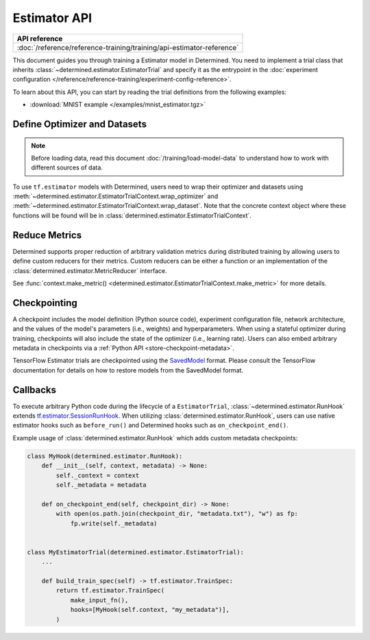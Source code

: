 ###############
 Estimator API
###############

+-----------------------------------------------------------------------+
| API reference                                                         |
+=======================================================================+
| :doc:`/reference/reference-training/training/api-estimator-reference` |
+-----------------------------------------------------------------------+

This document guides you through training a Estimator model in Determined. You need to implement a
trial class that inherits :class:`~determined.estimator.EstimatorTrial` and specify it as the
entrypoint in the :doc:`experiment configuration
</reference/reference-training/experiment-config-reference>`.

To learn about this API, you can start by reading the trial definitions from the following examples:

-  :download:`MNIST example </examples/mnist_estimator.tgz>`

*******************************
 Define Optimizer and Datasets
*******************************

.. note::

   Before loading data, read this document :doc:`/training/load-model-data` to understand how to
   work with different sources of data.

To use ``tf.estimator`` models with Determined, users need to wrap their optimizer and datasets
using :meth:`~determined.estimator.EstimatorTrialContext.wrap_optimizer` and
:meth:`~determined.estimator.EstimatorTrialContext.wrap_dataset`. Note that the concrete context
object where these functions will be found will be in
:class:`determined.estimator.EstimatorTrialContext`.

.. _estimators-custom-reducers:

****************
 Reduce Metrics
****************

Determined supports proper reduction of arbitrary validation metrics during distributed training by
allowing users to define custom reducers for their metrics. Custom reducers can be either a function
or an implementation of the :class:`determined.estimator.MetricReducer` interface.

See :func:`context.make_metric() <determined.estimator.EstimatorTrialContext.make_metric>` for more
details.

***************
 Checkpointing
***************

A checkpoint includes the model definition (Python source code), experiment configuration file,
network architecture, and the values of the model's parameters (i.e., weights) and hyperparameters.
When using a stateful optimizer during training, checkpoints will also include the state of the
optimizer (i.e., learning rate). Users can also embed arbitrary metadata in checkpoints via a
:ref:`Python API <store-checkpoint-metadata>`.

TensorFlow Estimator trials are checkpointed using the `SavedModel
<https://www.tensorflow.org/guide/saved_model>`__ format. Please consult the TensorFlow
documentation for details on how to restore models from the SavedModel format.

***********
 Callbacks
***********

To execute arbitrary Python code during the lifecycle of a ``EstimatorTrial``,
:class:`~determined.estimator.RunHook` extends `tf.estimator.SessionRunHook
<https://www.tensorflow.org/api_docs/python/tf/estimator/SessionRunHook/>`_. When utilizing
:class:`determined.estimator.RunHook`, users can use native estimator hooks such as ``before_run()``
and Determined hooks such as ``on_checkpoint_end()``.

Example usage of :class:`determined.estimator.RunHook` which adds custom metadata checkpoints:

.. code:: python

   class MyHook(determined.estimator.RunHook):
       def __init__(self, context, metadata) -> None:
           self._context = context
           self._metadata = metadata

       def on_checkpoint_end(self, checkpoint_dir) -> None:
           with open(os.path.join(checkpoint_dir, "metadata.txt"), "w") as fp:
               fp.write(self._metadata)


   class MyEstimatorTrial(determined.estimator.EstimatorTrial):
       ...

       def build_train_spec(self) -> tf.estimator.TrainSpec:
           return tf.estimator.TrainSpec(
               make_input_fn(),
               hooks=[MyHook(self.context, "my_metadata")],
           )
